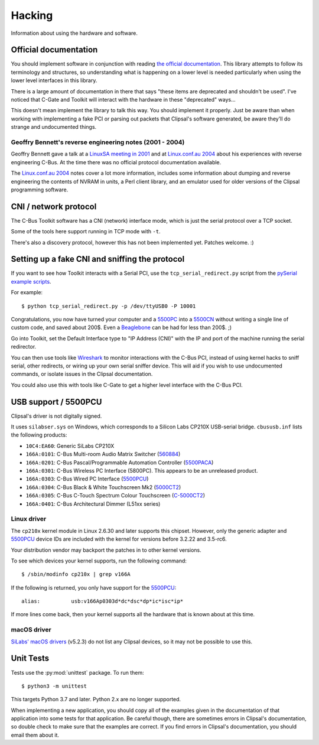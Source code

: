 *******
Hacking
*******

Information about using the hardware and software.

Official documentation
======================

You should implement software in conjunction with reading `the official
documentation`_. This library attempts to follow its terminology and
structures, so understanding what is happening on a lower level is needed
particularly when using the lower level interfaces in this library.

There is a large amount of documentation in there that says "these items are
deprecated and shouldn't be used". I've noticed that C-Gate and Toolkit will
interact with the hardware in these "deprecated" ways...

This doesn't mean implement the library to talk this way. You should implement
it properly. Just be aware than when working with implementing a fake PCI or
parsing out packets that Clipsal's software generated, be aware they'll do
strange and undocumented things.

Geoffry Bennett's reverse engineering notes (2001 - 2004)
---------------------------------------------------------

Geoffry Bennett gave a talk at a `LinuxSA meeting in 2001`_ and at
`Linux.conf.au 2004`_ about his experiences with reverse engineering C-Bus.
At the time there was no official protocol documentation available.

The `Linux.conf.au 2004`_ notes cover a lot more information, includes some
information about dumping and reverse engineering the contents of NVRAM in
units, a Perl client library, and an emulator used for older versions of the
Clipsal programming software.

CNI / network protocol
======================

The C-Bus Toolkit software has a CNI (network) interface mode, which is just
the serial protocol over a TCP socket.

Some of the tools here support running in TCP mode with ``-t``.

There's also a discovery protocol, however this has not been implemented yet.
Patches welcome. :)

Setting up a fake CNI and sniffing the protocol
===============================================

If you want to see how Toolkit interacts with a Serial PCI, use the
``tcp_serial_redirect.py`` script from the `pySerial example scripts`_.

For example::

    $ python tcp_serial_redirect.py -p /dev/ttyUSB0 -P 10001
	
Congratulations, you now have turned your computer and a `5500PC`_ into a
`5500CN`_ without writing a single line of custom code, and saved about 200$.
Even a `Beaglebone`_ can be had for less than 200$. ;)

Go into Toolkit, set the Default Interface type to "IP Address (CNI)" with the
IP and port of the machine running the serial redirector.

You can then use tools like `Wireshark`_ to monitor interactions with the
C-Bus PCI, instead of using kernel hacks to sniff serial, other redirects, or
wiring up your own serial sniffer device. This will aid if you wish to use
undocumented commands, or isolate issues in the Clipsal documentation.

You could also use this with tools like C-Gate to get a higher level interface
with the C-Bus PCI.

USB support / 5500PCU
=====================

Clipsal's driver is not digitally signed.

It uses ``silabser.sys`` on Windows, which corresponds to a Silicon Labs
CP210X USB-serial bridge. ``cbususb.inf`` lists the following products:

* ``10C4:EA60``: Generic SiLabs CP210X
* ``166A:0101``: C-Bus Multi-room Audio Matrix Switcher (`560884`_)
* ``166A:0201``: C-Bus Pascal/Programmable Automation Controller
  (`5500PACA`_)
* ``166A:0301``: C-Bus Wireless PC Interface (5800PC). This appears to be an
  unreleased product.
* ``166A:0303``: C-Bus Wired PC Interface (`5500PCU`_)
* ``166A:0304``: C-Bus Black & White Touchscreen Mk2 (`5000CT2`_)
* ``166A:0305``: C-Bus C-Touch Spectrum Colour Touchscreen
  (`C-5000CT2`_)
* ``166A:0401``: C-Bus Architectural Dimmer (L51xx series)

Linux driver
------------

The ``cp210x`` kernel module in Linux 2.6.30 and later supports this chipset.
However, only the generic adapter and `5500PCU`_ device IDs are included with
the kernel for versions before 3.2.22 and 3.5-rc6.

Your distribution vendor may backport the patches in to other kernel versions.

To see which devices your kernel supports, run the following command::

	$ /sbin/modinfo cp210x | grep v166A

If the following is returned, you only have support for the `5500PCU`_::

	alias:          usb:v166Ap0303d*dc*dsc*dp*ic*isc*ip*

If more lines come back, then your kernel supports all the hardware that is
known about at this time.

macOS driver
------------

`SiLabs' macOS drivers`__ (v5.2.3) do not list any Clipsal devices, so it may not be possible to
use this.

__ https://www.silabs.com/products/development-tools/software/usb-to-uart-bridge-vcp-drivers

Unit Tests
==========

Tests use the :py:mod:`unittest` package.  To run them::

    $ python3 -m unittest

This targets Python 3.7 and later.  Python 2.x are no longer supported.

When implementing a new application, you should copy all of the examples given
in the documentation of that application into some tests for that application.
Be careful though, there are sometimes errors in Clipsal's documentation, so
double check to make sure that the examples are correct. If you find errors in
Clipsal's documentation, you should email them about it.

.. _the official documentation: https://updates.clipsal.com/ClipsalSoftwareDownload/DL/downloads/OpenCBus/OpenCBusProtocolDownloads.html
.. _5500PC: https://www.clipsal.com/Trade/Products/ProductDetail?catno=5500PC
.. _5500PCU: https://www.clipsal.com/Trade/Products/ProductDetail?catno=5500PCU
.. _5500CN: https://updates.clipsal.com/ClipsalOnline/Files/Brochures/W0000348.pdf
.. _5500CN2: https://www.clipsal.com/Trade/Products/ProductDetail?catno=5500CN2
.. _Beaglebone: http://beagleboard.org/bone
.. _pySerial example scripts: http://pyserial.sourceforge.net/examples.html#tcp-ip-serial-bridge
.. _560884: http://updates.clipsal.com/ClipsalOnline/ProductInformation.aspx?CatNo=560884/2&ref=
.. _5500PACA: http://updates.clipsal.com/ClipsalOnline/ProductInformation.aspx?CatNo=5500PACA&ref=
.. _5000CT2: http://updates.clipsal.com/ClipsalOnline/ProductInformation.aspx?CatNo=5000CT2WB&ref=
.. _C-5000CT2: http://updates.clipsal.com/ClipsalOnline/ProductInformation.aspx?CatNo=C-5000CTDL2&ref=
.. _Wireshark: http://www.wireshark.org/
.. _LinuxSA meeting in 2001: http://www.linuxsa.org.au/meetings/cbus.txt
.. _Linux.conf.au 2004: ftp://mirror.linux.org.au/pub/linux.conf.au/2004/papers/cbus/
